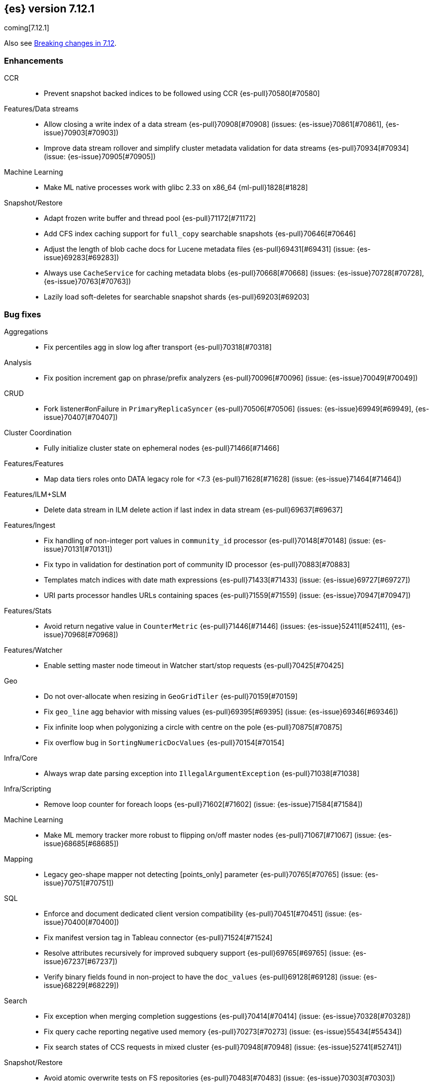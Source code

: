 [[release-notes-7.12.1]]
== {es} version 7.12.1

coming[7.12.1]

Also see <<breaking-changes-7.12,Breaking changes in 7.12>>.

[[enhancement-7.12.1]]
[float]
=== Enhancements

CCR::
* Prevent snapshot backed indices to be followed using CCR {es-pull}70580[#70580]

Features/Data streams::
* Allow closing a write index of a data stream {es-pull}70908[#70908] (issues: {es-issue}70861[#70861], {es-issue}70903[#70903])
* Improve data stream rollover and simplify cluster metadata validation for data streams {es-pull}70934[#70934] (issue: {es-issue}70905[#70905])

Machine Learning::
* Make ML native processes work with glibc 2.33 on x86_64 {ml-pull}1828[#1828]

Snapshot/Restore::
* Adapt frozen write buffer and thread pool {es-pull}71172[#71172]
* Add CFS index caching support for `full_copy` searchable snapshots {es-pull}70646[#70646]
* Adjust the length of blob cache docs for Lucene metadata files {es-pull}69431[#69431] (issue: {es-issue}69283[#69283])
* Always use `CacheService` for caching metadata blobs {es-pull}70668[#70668] (issues: {es-issue}70728[#70728], {es-issue}70763[#70763])
* Lazily load soft-deletes for searchable snapshot shards {es-pull}69203[#69203]



[[bug-7.12.1]]
[float]
=== Bug fixes

Aggregations::
* Fix percentiles agg in slow log after transport {es-pull}70318[#70318]

Analysis::
* Fix position increment gap on phrase/prefix analyzers {es-pull}70096[#70096] (issue: {es-issue}70049[#70049])

CRUD::
* Fork listener#onFailure in `PrimaryReplicaSyncer` {es-pull}70506[#70506] (issues: {es-issue}69949[#69949], {es-issue}70407[#70407])

Cluster Coordination::
* Fully initialize cluster state on ephemeral nodes {es-pull}71466[#71466]

Features/Features::
* Map data tiers roles onto DATA legacy role for <7.3 {es-pull}71628[#71628] (issue: {es-issue}71464[#71464])

Features/ILM+SLM::
* Delete data stream in ILM delete action if last index in data stream {es-pull}69637[#69637]

Features/Ingest::
* Fix handling of non-integer port values in `community_id` processor {es-pull}70148[#70148] (issue: {es-issue}70131[#70131])
* Fix typo in validation for destination port of community ID processor {es-pull}70883[#70883]
* Templates match indices with date math expressions {es-pull}71433[#71433] (issue: {es-issue}69727[#69727])
* URI parts processor handles URLs containing spaces {es-pull}71559[#71559] (issue: {es-issue}70947[#70947])

Features/Stats::
* Avoid return negative value in `CounterMetric` {es-pull}71446[#71446] (issues: {es-issue}52411[#52411], {es-issue}70968[#70968])

Features/Watcher::
* Enable setting master node timeout in Watcher start/stop requests {es-pull}70425[#70425]

Geo::
* Do not over-allocate when resizing in `GeoGridTiler` {es-pull}70159[#70159]
* Fix `geo_line` agg behavior with missing values {es-pull}69395[#69395] (issue: {es-issue}69346[#69346])
* Fix infinite loop when polygonizing a circle with centre on the pole {es-pull}70875[#70875]
* Fix overflow bug in `SortingNumericDocValues` {es-pull}70154[#70154]

Infra/Core::
* Always wrap date parsing exception into `IllegalArgumentException` {es-pull}71038[#71038]

Infra/Scripting::
* Remove loop counter for foreach loops {es-pull}71602[#71602] (issue: {es-issue}71584[#71584])

Machine Learning::
* Make ML memory tracker more robust to flipping on/off master nodes {es-pull}71067[#71067] (issue: {es-issue}68685[#68685])

Mapping::
* Legacy geo-shape mapper not detecting [points_only] parameter {es-pull}70765[#70765] (issue: {es-issue}70751[#70751])

SQL::
* Enforce and document dedicated client version compatibility {es-pull}70451[#70451] (issue: {es-issue}70400[#70400])
* Fix manifest version tag in Tableau connector {es-pull}71524[#71524]
* Resolve attributes recursively for improved subquery support {es-pull}69765[#69765] (issue:  {es-issue}67237[#67237])
* Verify binary fields found in non-project to have the `doc_values` {es-pull}69128[#69128] (issue: {es-issue}68229[#68229])

Search::
* Fix exception when merging completion suggestions {es-pull}70414[#70414] (issue: {es-issue}70328[#70328])
* Fix query cache reporting negative used memory {es-pull}70273[#70273] (issue: {es-issue}55434[#55434])
* Fix search states of CCS requests in mixed cluster {es-pull}70948[#70948] (issue: {es-issue}52741[#52741])

Snapshot/Restore::
* Avoid atomic overwrite tests on FS repositories {es-pull}70483[#70483] (issue: {es-issue}70303[#70303])
* Drop alloc filters on mount of searchable snapshot {es-pull}70007[#70007] (issue: {es-issue}69759[#69759])
* Fix source only snapshot permanently broken on broken `_snapshot` directory {es-pull}71459[#71459]
* Fix `isDedicatedVotingOnlyNode` {es-pull}71358[#71358] (issue: {es-issue}71352[#71352])
* Fix human readable xcontent for snapshots in progress and deletion {es-pull}70256[#70256]
* Fix wrongly computed offset in checksum {es-pull}69441[#69441] (issues: {es-issue}69415[#69415], {es-issue}69437[#69437])
* Only allocate partial shards to nodes with cache {es-pull}69904[#69904]
* Optimized read footer checksum from `FileInfo` {es-pull}69415[#69415]
* Reduce memory use of parallel Azure blob deletes {es-pull}71330[#71330] (issue: {es-issue}71267[#71267])
* Stop blocking snapshot deletes due to concurrency limits {es-pull}71050[#71050]


[[release-notes-7.12.0]]
== {es} version 7.12.0

Also see <<breaking-changes-7.12,Breaking changes in 7.12>>.

[discrete]
[[security-updates-7.12.0]]
=== Security updates

* A document disclosure flaw was found in the {es} suggester and
profile API when Document and Field Level Security are enabled.
The suggester and profile API are normally disabled for an index when document
level security is enabled on the index. Certain queries are able to enable the
profiler and suggester which could lead to disclosing the existence of documents
and fields the attacker should not be able to view.
All versions of {es} before 6.8.15 and 7.11.2 are affected by this flaw.
You must upgrade to 6.8.15 or 7.11.2 to obtain the fix.
https://cve.mitre.org/cgi-bin/cvename.cgi?name=CVE-2021-22137[CVE-2021-22137]


[[breaking-7.12.0]]
[float]
=== Breaking changes

Mapping::
* Returning nested data in fields API {es-pull}67432[#67432] (issue: {es-issue}63709[#63709])

Query Languages::
* Fields API implementation in QL {es-pull}68802[#68802] (issue: {es-issue}67727[#67727])

SQL::
* Test and fix the NULL handling of the string functions {es-pull}68379[#68379] (issue: {es-issue}58907[#58907])



[[breaking-java-7.12.0]]
[float]
=== Breaking Java changes

Features/Java High Level REST Client::
* Move find file structure finder in REST High Level client to its new endpoint and plugin {es-pull}67290[#67290]



[[deprecation-7.12.0]]
[float]
=== Deprecations

Distributed::
* Warn of change of default of `wait_for_active_shards` {es-pull}67527[#67527] (issues: {es-issue}66419[#66419], {es-issue}67158[#67158], {es-issue}67246[#67246], {es-issue}67498[#67498])

Infra/Core::
* Add deprecation warning for removed `strict_duplicate_detection` setting {es-pull}63500[#63500] (issues: {es-issue}34588[#34588], {es-issue}60222[#60222])

Geo::
* Deprecate `GeoPolygon` query in favour of `GeoShape` query {es-pull}64227[#64227] (issue: {es-issue}48928[#48928])

Machine Learning::
* Add deprecation check for job model snapshots that need upgrade {es-pull}66062[#66062] (issue: {es-issue}64154[#64154])

Security::
* Deprecate the `id` field for the `InvalidateApiKey` API {es-pull}66317[#66317] (issue: {es-issue}63224[#63224])



[[feature-7.12.0]]
[float]
=== New features

Authorization::
* Add a cluster privilege to cancel tasks and delete async searches {es-pull}68679[#68679] (issue: {es-issue}67965[#67965])

EQL::
* Introduce ~ grammar for case-insensitive functions {es-pull}67869[#67869] (issue: {es-issue}67868[#67868])
* Introduce `like` and `regex` keywords {es-pull}68791[#68791] (issue: {es-issue}68639[#68639])

Features/ILM+SLM::
* Add support for partial searchable snapshots to ILM {es-pull}68714[#68714] (issues: {es-issue}68509[#68509], {es-issue}68605[#68605])
* Add the frozen tier node role and ILM phase {es-pull}68605[#68605] (issue: {es-issue}60848[#60848])
* Support `max_single_primary_size` in resize action and expose in ILM {es-pull}67705[#67705] (issue: {es-issue}65714[#65714])

Features/Ingest::
* Fingerprint ingest processor {es-pull}68415[#68415] (issue: {es-issue}53578[#53578])
* Network `community_id` processor for ingest pipelines {es-pull}66534[#66534] (issue: {es-issue}55685[#55685])
* Network direction processor {es-pull}66644[#66644]

Query Languages::
* Implement support for `date_nanos` {es} field type {es-pull}67666[#67666] (issue: {es-issue}38562[#38562])

SQL::
* Implement `TO_CHAR()` function {es-pull}66486[#66486] (issue: {es-issue}54964[#54964])

Search::
* Add minimum compatibility version to `SearchRequest` {es-pull}65896[#65896] (issue: {es-issue}63304[#63304])
* Sort field tiebreaker for point in time (PIT) readers {es-pull}66093[#66093] (issue: {es-issue}56828[#56828])

Snapshot/Restore::
* Add partial searchable snapshot support for a frozen tier {es-pull}68509[#68509]



[[enhancement-7.12.0]]
[float]
=== Enhancements

Aggregations::
* Add `multi_terms` aggs {es-pull}67597[#67597] (issue: {es-issue}65623[#65623])
* Lower contention on requests with many aggs {es-pull}66895[#66895] (issue: {es-issue}58647[#58647])

Allocation::
* Drop `gateway.recover_after_nodes` from default conf {es-pull}68000[#68000] (issue: {es-issue}53646[#53646])
* Make `InternalClusterInfoService` async {es-pull}66993[#66993]

Authentication::
* Add grant-api-key to HLRC {es-pull}68190[#68190]

Authorization::
* Add more context to cluster access denied messages {es-pull}66900[#66900] (issues: {es-issue}42166[#42166], {es-issue}60357[#60357])
* Add more context to index access denied errors {es-pull}60357[#60357] (issue: {es-issue}42166[#42166])
* Allow Kibana to create Fleet Server indices {es-pull}68152[#68152]
* Phase 2 support for operator privileges: Cluster settings {es-pull}66684[#66684]
* `view_index_metadata` and `manage` privs now grant access to field capabilities {es-pull}67392[#67392] (issue: {es-issue}66867[#66867])

Cluster Coordination::
* Clarify message emitted on cluster UUID mismatch {es-pull}66915[#66915]
* Extend default probe connect/handshake timeouts {es-pull}68059[#68059] (issue: {es-issue}42636[#42636])
* Skip cluster state serialization to closed channel {es-pull}67413[#67413]

EQL::
* Add `result_position` to correctness test {es-pull}66761[#66761]
* Introduce EQL search status API {es-pull}68065[#68065] (issue: {es-issue}66955[#66955])

Engine::
* Assign id to searcher using ids of segments {es-pull}66668[#66668] (issue: {es-issue}63963[#63963])
* Use merging fieldsreader when restoring versionmap during recovery {es-pull}66944[#66944]

Features/ILM+SLM::
* Make the rest of the forcemerge action steps retryable {es-pull}66352[#66352] (issue: {es-issue}48183[#48183])
* Make the unfollow action and CCR related steps retryable {es-pull}66356[#66356] (issue: {es-issue}48183[#48183])
* Skip unfollow action if the index is not a follower {es-pull}68690[#68690]

Features/Indices APIs::
* Add `max_single_primary_size` as a condition for the rollover index API {es-pull}67842[#67842] (issue: {es-issue}63026[#63026])
* Make template conflict warning deterministic {es-pull}67066[#67066] (issue: {es-issue}66820[#66820])

Features/Ingest::
* Configurable MIME type for mustache template encoding on set processor {es-pull}65314[#65314] (issue: {es-issue}65115[#65115])

Features/Java High Level REST Client::
* Added support for passing http query parameters {es-pull}67802[#67802] (issue: {es-issue}53846[#53846])

Features/Java Low Level REST Client::
* Add client metadata header on `RestClient` requests {es-pull}66303[#66303] (issue: {es-issue}66189[#66189])

Features/Stats::
* Add processor architectures to cluster stats {es-pull}68264[#68264]
* Make `GET _cluster/stats` cancellable {es-pull}68676[#68676] (issue: {es-issue}55550[#55550])

Geo::
* Add support for Spatial Relationships to `geo_point` field {es-pull}67631[#67631] (issue: {es-issue}52382[#52382])
* Implement `IndexOrDocValuesQuery` for `geo_shape` field {es-pull}64688[#64688]

Highlighting::
* Add query param to limit highlighting to specified length {es-pull}67325[#67325] (issue: {es-issue}52155[#52155])

Infra/Core::
* Clarify bootstrap check failure messages {es-pull}67501[#67501]
* Introduce "Feature States" for managing snapshots of system indices {es-pull}63513[#63513] (issue: {es-issue}61657[#61657])

Infra/Logging::
* Align JSON logs better with ECS {es-pull}67266[#67266]
* Introduce deprecation categories {es-pull}67443[#67443] (issues: {es-issue}64824[#64824], {es-issue}67266[#67266])

Infra/Plugins::
* Notify users to restart Elasticsearch after plugin installation {es-pull}66723[#66723] (issue: {es-issue}39487[#39487])

Infra/Scripting::
* Add OSS whitelist to execute API {es-pull}67038[#67038] (issue: {es-issue}67035[#67035])
* Capture structured javadoc from stdlib {es-pull}68782[#68782]
* Enforce GPLv2 for parsed stdlib docs {es-pull}68601[#68601]
* Improve bad regex pattern syntax error {es-pull}68520[#68520]
* Parse stdlib files for parameter names {es-pull}67837[#67837]
* Whitelist JSON functions for ingest {es-pull}67118[#67118]

Infra/Settings::
* Add enumsetting to `org.elasticsearch.common.settings.Setting` {es-pull}66826[#66826] (issue: {es-issue}65335[#65335])
* Support removing archived settings if cluster has read only blocks {es-pull}64113[#64113]

License::
* Remove grace period from license expiration check {es-pull}67316[#67316]

Machine Learning::
* Add new multi custom processor for data frame analytics and model inference {es-pull}67362[#67362]
* Allow data frame analytics memory estimation on non-ML nodes {es-pull}68146[#68146] (issue: {es-issue}67840[#67840])
* Automatic management for machine learning system indices {es-pull}68044[#68044]
* Expand regression and classification hyperparameters {es-pull}67950[#67950]
* Improve resuming a data frame analytics job stopped during inference {es-pull}67623[#67623]
* Move find file structure to a new API endpoint {es-pull}67123[#67123] (issue: {es-issue}67001[#67001])
* Preserve inference progress when starting data frame analytics {es-pull}68222[#68222]
* Write notification messages indicating required capacity when a job is not assigned to a node {es-pull}67181[#67181]
* Fix edge case which could cause spurious anomalies early in the learning process if the time series has non-diurnal seasonality {ml-pull}1634[#1634]
* Compute importance of hyperparameters optimized in the fine parameter tuning step {ml-pull}1627[#1627]
* Early stopping for the fine parameter tuning step of classification and regression model training {ml-pull}1676[#1676]
* Correct upgrade for pre-6.3 state for lat_long anomaly anomaly detectors {ml-pull}1681[#1681]
* Per tree feature bag to speed up training of regression and classification models and improve scalability for large numbers of features {ml-pull}1733[#1733]

Mapping::
* Shortcut to avoid fmod {es-pull}66909[#66909]

Packaging::
* Tweaks to the Iron Bank docker context {es-pull}66942[#66942]

Performance::
* Add benchmark racing scripts {es-pull}68369[#68369]

Query Languages::
* Adapt nested fields extraction from fields API output to the new un-flattened structure {es-pull}68745[#68745] (issue: {es-issue}68722[#68722])
* Simplify arithmetic operations in binary comps {es-pull}66022[#66022] (issue: {es-issue}65394[#65394])

Ranking::
* Add linear function to `rank_feature` query {es-pull}67438[#67438] (issue: {es-issue}49859[#49859])

Rollup::
* Remove the rollup thread pool {es-pull}65958[#65958]

SQL::
* Enhance error message on filtering check against aggs {es-pull}68763[#68763] (issue: {es-issue}57125[#57125])

Search::
* Add grok and dissect methods to runtime fields {es-pull}68088[#68088] (issue: {es-issue}67825[#67825])
* Allow deletion of async searches with the manage privilege {es-pull}67965[#67965]
* Avoid duplicate serialization for `TermsQueryBuilder` {es-pull}67223[#67223] (issue: {es-issue}67132[#67132])
* Early detection of circuit breaker exception in the coordinating node {es-pull}67431[#67431] (issue: {es-issue}62884[#62884])
* Limit the depth of nested bool queries {es-pull}66204[#66204] (issue: {es-issue}55303[#55303])
* Remove unnecessary optimizations for `TermsSetQueryBuilder` {es-pull}67637[#67637] (issue: {es-issue}67223[#67223])
* Retry point in time on other copy when possible {es-pull}66713[#66713] (issue: {es-issue}61062[#61062])
* Slightly speed up scripts {es-pull}68478[#68478]
* Use a mapping snapshot for fetching nested docs {es-pull}66877[#66877] (issue: {es-issue}66295[#66295])

Security::
* Build complex automatons more efficiently {es-pull}66724[#66724] (issue: {es-issue}36062[#36062])

Snapshot/Restore::
* Add ClusterUUID to `RepositoryData` {es-pull}68002[#68002]
* Allow searchable snapshots to work on source-only repositories {es-pull}67975[#67975] (issue: {es-issue}67936[#67936])
* Avoid async cache-size fetch on partial shards {es-pull}68644[#68644]
* Forbid removing write block from searchable snapshot index {es-pull}68036[#68036]
* Ignore disk watermarks on partial shards {es-pull}68673[#68673]
* Improve error message on incompatible repo format {es-pull}67776[#67776]
* Introduce repository UUIDs {es-pull}67829[#67829] (issue: {es-issue}66431[#66431])
* Introduce repository test kit/analyser {es-pull}67247[#67247]
* Permit rename of repository of searchable snapshot {es-pull}67968[#67968] (issue: {es-issue}66431[#66431])
* Reject remounting snapshot of a searchable snapshot {es-pull}68816[#68816] (issue: {es-issue}68792[#68792])

Task Management::
* Remove parent-task bans on channels disconnect {es-pull}66066[#66066] (issues: {es-issue}56620[#56620], {es-issue}65443[#65443])

Transform::
* Add support for search-time runtime fields {es-pull}67643[#67643] (issue: {es-issue}65147[#65147])
* Automatic management for transform system indices {es-pull}68590[#68590]
* Implement retention policy to delete data from a transform {es-pull}67832[#67832] (issue: {es-issue}67916[#67916])
* Refactor cat transform to show more useful information {es-pull}68232[#68232] (issues: {es-issue}66367[#66367], {es-issue}66718[#66718])
* Report last search time in transform stats {es-pull}66718[#66718] (issues: {es-issue}66367[#66367], {es-issue}66410[#66410], {es-issue}66718[#66718])



[[bug-7.12.0]]
[float]
=== Bug fixes

Aggregations::
* Remove `toString->parse` roundtrip for missing value in terms agg {es-pull}67954[#67954] (issue: {es-issue}67197[#67197])

Engine::
* Fail force-merges on read-only engines {es-pull}64756[#64756]

Features/Features::
* Prevent unnecessary system index access warnings in Deprecation Info API {es-pull}67312[#67312] (issue: {es-issue}66063[#66063])

Features/ILM+SLM::
* Avoid exception in in `SetStepInfoUpdateTask#onFailure` {es-pull}67553[#67553]
* Fix issues with CS Handling in ILM async steps {es-pull}68361[#68361]

Features/Java Low Level REST Client::
* Fix wrong `totalIterationCount` when running `BulkIndexBenchmark` {es-pull}64515[#64515] (issue: {es-issue}61451[#61451])

Features/Monitoring::
* Move monitoring collection timeouts to coordinator {es-pull}67084[#67084] (issues: {es-issue}60188[#60188], {es-issue}66993[#66993])

Geo::
* Fix indexing of degenerated rectangles {es-pull}67702[#67702] (issue: {es-issue}67695[#67695])

Infra/Core::
* Allow the `*,-*` ("no-index") pattern for destructive actions when `destructive_requires_name` is true {es-pull}68021[#68021] (issue: {es-issue}67958[#67958])

Infra/Scripting::
* Augmentation.join can't handle empty strings at the start {es-pull}68251[#68251] (issue: {es-issue}33434[#33434])

Machine Learning::
* Make `find_structure` validate `lines_to_sample` at least 2 {es-pull}68199[#68199] (issue: {es-issue}68128[#68128])
* Return 400 status for invalid charset in `find_structure` {es-pull}68201[#68201] (issue: {es-issue}68130[#68130])
* Return status 400 for `grok_pattern` errors in `find_structure` {es-pull}68205[#68205] (issue: {es-issue}68132[#68132])
* Fix a source of instability in time series modeling for anomaly detection. This has been observed to cause spurious anomalies for a partition which no longer receives any data {ml-pull}1675[#1675]
* Ensure that we stop modeling seasonality for data which flatlines. This is important for count and sum detectors which treat empty buckets as zero. Before this change, we could sometimes detect spurious anomalies in realtime detection after a partition no longer received any data {ml-pull}1654[#1654]

SQL::
* Fix `ZonedDateTime` with nanos serialisation {es-pull}68253[#68253] (issue: {es-issue}67666[#67666])

Search::
* Handle ignored fields directly in `SourceValueFetcher` {es-pull}68738[#68738]

Snapshot/Restore::
* Make `RepositoryData` Parsing Stricter {es-pull}67699[#67699] (issue: {es-issue}67696[#67696])
